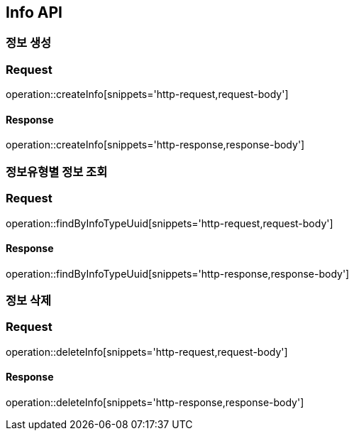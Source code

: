 == Info API

=== 정보 생성

=== Request
operation::createInfo[snippets='http-request,request-body']

==== Response
operation::createInfo[snippets='http-response,response-body']


=== 정보유형별 정보 조회

=== Request
operation::findByInfoTypeUuid[snippets='http-request,request-body']

==== Response
operation::findByInfoTypeUuid[snippets='http-response,response-body']


=== 정보 삭제

=== Request
operation::deleteInfo[snippets='http-request,request-body']

==== Response
operation::deleteInfo[snippets='http-response,response-body']
